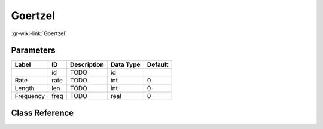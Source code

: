--------
Goertzel
--------

:gr-wiki-link:`Goertzel`

Parameters
**********

+-------------------------+-------------------------+-------------------------+-------------------------+-------------------------+
|Label                    |ID                       |Description              |Data Type                |Default                  |
+=========================+=========================+=========================+=========================+=========================+
|                         |id                       |TODO                     |id                       |                         |
+-------------------------+-------------------------+-------------------------+-------------------------+-------------------------+
|Rate                     |rate                     |TODO                     |int                      |0                        |
+-------------------------+-------------------------+-------------------------+-------------------------+-------------------------+
|Length                   |len                      |TODO                     |int                      |0                        |
+-------------------------+-------------------------+-------------------------+-------------------------+-------------------------+
|Frequency                |freq                     |TODO                     |real                     |0                        |
+-------------------------+-------------------------+-------------------------+-------------------------+-------------------------+

Class Reference
*******************

.. tabs::

   .. group-tab:: Python
      TODO

   .. group-tab:: C++

      .. doxygengroup:: block_goertzel
         :content-only:
         :undoc-members:
         :private-members:
         :members:

